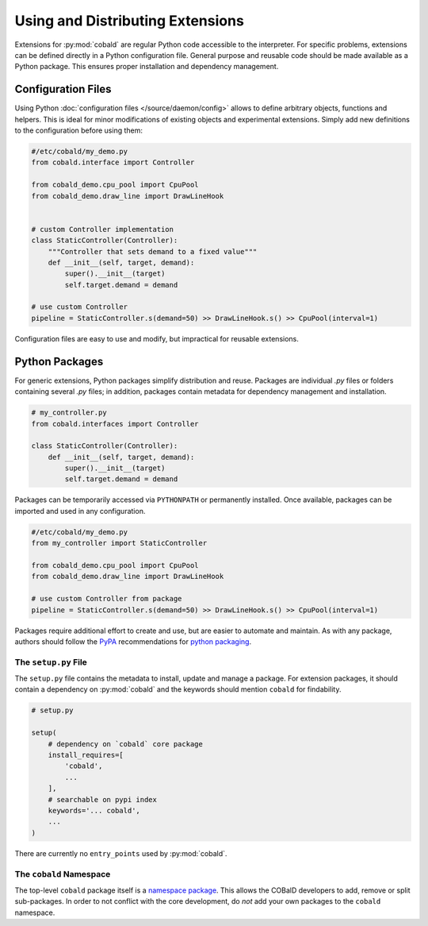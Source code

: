 =================================
Using and Distributing Extensions
=================================

Extensions for :py:mod:`cobald` are regular Python code accessible to the interpreter.
For specific problems, extensions can be defined directly in a Python configuration file.
General purpose and reusable code should be made available as a Python package.
This ensures proper installation and dependency management.

Configuration Files
===================

Using Python :doc:`configuration files </source/daemon/config>` allows to define arbitrary
objects, functions and helpers.
This is ideal for minor modifications of existing objects and
experimental extensions.
Simply add new definitions to the configuration before using them:

.. code:: python3

    #/etc/cobald/my_demo.py
    from cobald.interface import Controller

    from cobald_demo.cpu_pool import CpuPool
    from cobald_demo.draw_line import DrawLineHook


    # custom Controller implementation
    class StaticController(Controller):
        """Controller that sets demand to a fixed value"""
        def __init__(self, target, demand):
            super().__init__(target)
            self.target.demand = demand

    # use custom Controller
    pipeline = StaticController.s(demand=50) >> DrawLineHook.s() >> CpuPool(interval=1)

Configuration files are easy to use and modify, but impractical for reusable extensions.

Python Packages
===============

For generic extensions, Python packages simplify distribution and reuse.
Packages are individual `.py` files or folders containing several `.py` files;
in addition, packages contain metadata for dependency management and installation.

.. code:: python3

    # my_controller.py
    from cobald.interfaces import Controller

    class StaticController(Controller):
        def __init__(self, target, demand):
            super().__init__(target)
            self.target.demand = demand

Packages can be temporarily accessed via ``PYTHONPATH`` or permanently installed.
Once available, packages can be imported and used in any configuration.

.. code:: python3

    #/etc/cobald/my_demo.py
    from my_controller import StaticController

    from cobald_demo.cpu_pool import CpuPool
    from cobald_demo.draw_line import DrawLineHook

    # use custom Controller from package
    pipeline = StaticController.s(demand=50) >> DrawLineHook.s() >> CpuPool(interval=1)

Packages require additional effort to create and use, but are easier to automate and maintain.
As with any package, authors should follow the `PyPA`_ recommendations for `python packaging`_.

The ``setup.py`` File
*********************

The ``setup.py`` file contains the metadata to install, update and manage a package.
For extension packages, it should contain a dependency on :py:mod:`cobald` and the
keywords should mention ``cobald`` for findability.

.. code:: python

    # setup.py

    setup(
        # dependency on `cobald` core package
        install_requires=[
            'cobald',
            ...
        ],
        # searchable on pypi index
        keywords='... cobald',
        ...
    )

There are currently no ``entry_points`` used by :py:mod:`cobald`.

The ``cobald`` Namespace
************************

The top-level ``cobald`` package itself is a `namespace package`_.
This allows the COBalD developers to add, remove or split sub-packages.
In order to not conflict with the core development,
do *not* add your own packages to the ``cobald`` namespace.

.. _PyPA: https://www.pypa.io/en/latest/
.. _`python packaging`: https://packaging.python.org
.. _`namespace package`: https://packaging.python.org/guides/packaging-namespace-packages/#native-namespace-packages
